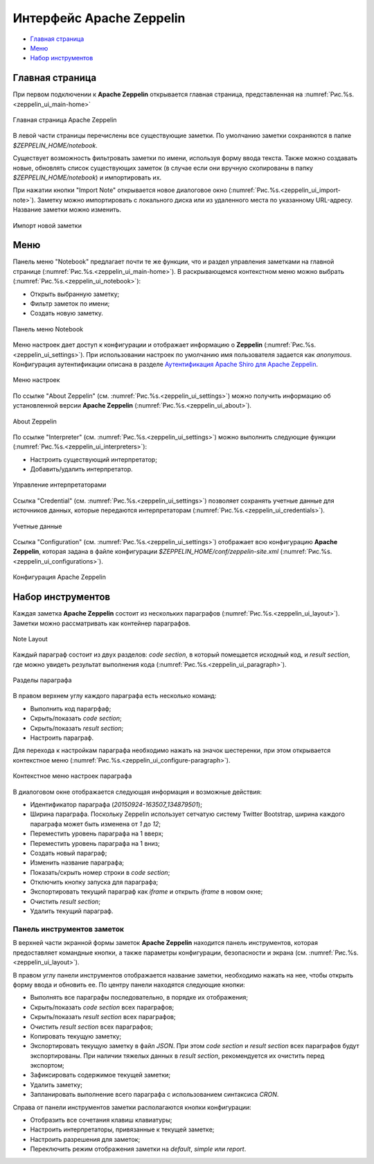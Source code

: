 Интерфейс Apache Zeppelin
-------------------------

+ `Главная страница`_
+ `Меню`_
+ `Набор инструментов`_


Главная страница
^^^^^^^^^^^^^^^^

При первом подключении к **Apache Zeppelin** открывается главная страница, представленная на :numref:`Рис.%s.<zeppelin_ui_main-home>`

.. _zeppelin_ui_main-home:

.. figure:: ../imgs/zeppelin_ui_main-home.*
   :align: center

   Главная страница Apache Zeppelin


В левой части страницы перечислены все существующие заметки. По умолчанию заметки сохраняются в папке *$ZEPPELIN_HOME/notebook*. 

Существует возможность фильтровать заметки по имени, используя форму ввода текста. Также можно создавать новые, обновлять список существующих заметок (в случае если они вручную скопированы в папку *$ZEPPELIN_HOME/notebook*) и импортировать их.

При нажатии кнопки "Import Note" открывается новое диалоговое окно (:numref:`Рис.%s.<zeppelin_ui_import-note>`). Заметку можно импортировать с локального диска или из удаленного места по указанному URL-адресу. Название заметки можно изменить.

.. _zeppelin_ui_import-note:

.. figure:: ../imgs/zeppelin_ui_import-note.*
   :align: center

   Импорт новой заметки


Меню
^^^^^

Панель меню "Notebook" предлагает почти те же функции, что и раздел управления заметками на главной странице (:numref:`Рис.%s.<zeppelin_ui_main-home>`). В раскрывающемся контекстном меню можно выбрать (:numref:`Рис.%s.<zeppelin_ui_notebook>`):

+ Открыть выбранную заметку;
+ Фильтр заметок по имени;
+ Создать новую заметку.


.. _zeppelin_ui_notebook:

.. figure:: ../imgs/zeppelin_ui_notebook.*
   :align: center

   Панель меню Notebook


Меню настроек дает доступ к конфигурации и отображает информацию о **Zeppelin** (:numref:`Рис.%s.<zeppelin_ui_settings>`). При использовании настроек по умолчанию имя пользователя задается как *anonymous*. Конфигурация аутентификации описана в разделе `Аутентификация Apache Shiro для Apache Zeppelin <http://docs.arenadata.io/adh/v1.4/Zeppelin/Authentication.html>`_.

.. _zeppelin_ui_settings:

.. figure:: ../imgs/zeppelin_ui_settings.*
   :align: center

   Меню настроек


По ссылке "About Zeppelin" (см. :numref:`Рис.%s.<zeppelin_ui_settings>`) можно получить информацию об установленной версии **Apache Zeppelin** (:numref:`Рис.%s.<zeppelin_ui_about>`).

.. _zeppelin_ui_about:

.. figure:: ../imgs/zeppelin_ui_about.*
   :align: center

   About Zeppelin


По ссылке "Interpreter" (см. :numref:`Рис.%s.<zeppelin_ui_settings>`) можно выполнить следующие функции (:numref:`Рис.%s.<zeppelin_ui_interpreters>`):

+ Настроить существующий интерпретатор;
+ Добавить/удалить интерпретатор.


.. _zeppelin_ui_interpreters:

.. figure:: ../imgs/zeppelin_ui_interpreters.*
   :align: center

   Управление интерпретаторами


Ссылка "Credential" (см. :numref:`Рис.%s.<zeppelin_ui_settings>`) позволяет сохранять учетные данные для источников данных, которые передаются интерпретаторам (:numref:`Рис.%s.<zeppelin_ui_credentials>`).


.. _zeppelin_ui_credentials:

.. figure:: ../imgs/zeppelin_ui_credentials.*
   :align: center

   Учетные данные


Ссылка "Configuration" (см. :numref:`Рис.%s.<zeppelin_ui_settings>`) отображает всю конфигурацию **Apache Zeppelin**, которая задана в файле конфигурации *$ZEPPELIN_HOME/conf/zeppelin-site.xml* (:numref:`Рис.%s.<zeppelin_ui_configurations>`).


.. _zeppelin_ui_configurations:

.. figure:: ../imgs/zeppelin_ui_configurations.*
   :align: center

   Конфигурация Apache Zeppelin



Набор инструментов
^^^^^^^^^^^^^^^^^^

Каждая заметка **Apache Zeppelin** состоит из нескольких параграфов (:numref:`Рис.%s.<zeppelin_ui_layout>`). Заметки можно рассматривать как контейнер параграфов.


.. _zeppelin_ui_layout:

.. figure:: ../imgs/zeppelin_ui_layout.*
   :align: center

   Note Layout

Каждый параграф состоит из двух разделов: *code section*, в который помещается исходный код, и *result section*, где можно увидеть результат выполнения кода (:numref:`Рис.%s.<zeppelin_ui_paragraph>`).


.. _zeppelin_ui_paragraph:

.. figure:: ../imgs/zeppelin_ui_paragraph.*
   :align: center

   Разделы параграфа

В правом верхнем углу каждого параграфа есть несколько команд:

+ Выполнить код парагрфаф;
+ Скрыть/показать *code section*;
+ Скрыть/показать *result section*;
+ Настроить параграф.

Для перехода к настройкам параграфа необходимо нажать на значок шестеренки, при этом открывается контекстное меню (:numref:`Рис.%s.<zeppelin_ui_configure-paragraph>`).


.. _zeppelin_ui_configure-paragraph:

.. figure:: ../imgs/zeppelin_ui_configure-paragraph.*
   :align: center

   Контекстное меню настроек параграфа


В диалоговом окне отображается следующая информация и возможные действия:

+ Идентификатор параграфа (*20150924-163507_134879501*);
+ Ширина параграфа. Поскольку Zeppelin использует сетчатую систему Twitter Bootstrap, ширина каждого параграфа может быть изменена от *1* до *12*;
+ Переместить уровень параграфа на 1 вверх;
+ Переместить уровень параграфа на 1 вниз;
+ Создать новый параграф;
+ Изменить название параграфа;
+ Показать/скрыть номер строки в *code section*;
+ Отключить кнопку запуска для параграфа;
+ Экспортировать текущий параграф как *iframe* и открыть *iframe* в новом окне;
+ Очистить *result section*;
+ Удалить текущий параграф.


Панель инструментов заметок
~~~~~~~~~~~~~~~~~~~~~~~~~~~

В верхней части экранной формы заметок **Apache Zeppelin** находится панель инструментов, которая предоставляет командные кнопки, а также параметры конфигурации, безопасности и экрана (см. :numref:`Рис.%s.<zeppelin_ui_layout>`).

В правом углу панели инструментов отображается название заметки, необходимо нажать на нее, чтобы открыть форму ввода и обновить ее. По центру панели находятся следующие кнопки:

+ Выполнять все параграфы последовательно, в порядке их отображения;
+ Скрыть/показать *code section* всех параграфов;
+ Скрыть/показать *result section* всех параграфов;
+ Очистить *result section* всех параграфов;
+ Копировать текущую заметку;
+ Экспортировать текущую заметку в файл *JSON*. При этом *code section* и *result section* всех параграфов будут экспортированы. При наличии тяжелых данных в *result section*, рекомендуется их очистить перед экспортом;
+ Зафиксировать содержимое текущей заметки;
+ Удалить заметку;
+ Запланировать выполнение всего параграфа с использованием синтаксиса *CRON*.

Справа от панели инструментов заметки располагаются кнопки конфигурации:

+ Отобразить все сочетания клавиш клавиатуры;
+ Настроить интерпретаторы, привязанные к текущей заметке;
+ Настроить разрешения для заметок;
+ Переключить режим отображения заметки на *default*, *simple* или *report*.

